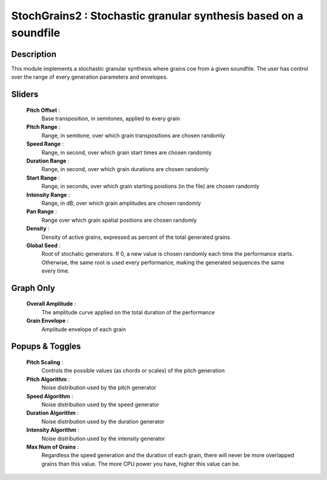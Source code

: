 StochGrains2 : Stochastic granular synthesis based on a soundfile
=================================================================

Description
------------

This module implements a stochastic granular synthesis where grains
coe from a given soundfile. The user has control over the range of 
every generation parameters and envelopes.

Sliders
--------

    **Pitch Offset** : 
        Base transposition, in semitones, applied to every grain
    **Pitch Range** : 
        Range, in semitone, over which grain transpositions are chosen randomly
    **Speed Range** : 
        Range, in second, over which grain start times are chosen randomly
    **Duration Range** : 
        Range, in second, over which grain durations are chosen randomly
    **Start Range** : 
        Range, in seconds, over which grain starting poistions (in the file) 
        are chosen randomly
    **Intensity Range** : 
        Range, in dB, over which grain amplitudes are chosen randomly
    **Pan Range** : 
        Range over which grain spatial positions are chosen randomly
    **Density** :
        Density of active grains, expressed as percent of the total generated grains
    **Global Seed** :
        Root of stochatic generators. If 0, a new value is chosen randomly each
        time the performance starts. Otherwise, the same root is used every 
        performance, making the generated sequences the same every time.

Graph Only
-----------

    **Overall Amplitude** : 
        The amplitude curve applied on the total duration of the performance
    **Grain Envelope** :
        Amplitude envelope of each grain

Popups & Toggles
-----------------

    **Pitch Scaling** :
        Controls the possible values (as chords or scales) of the pitch generation
    **Pitch Algorithm** :
        Noise distribution used by the pitch generator
    **Speed Algorithm** :
        Noise distribution used by the speed generator
    **Duration Algorithm** :
        Noise distribution used by the duration generator
    **Intensity Algorithm** :
        Noise distribution used by the intensity generator
    **Max Num of Grains** :
        Regardless the speed generation and the duration of each grain, there will
        never be more overlapped grains than this value. The more CPU power you have,
        higher this value can be.

    
